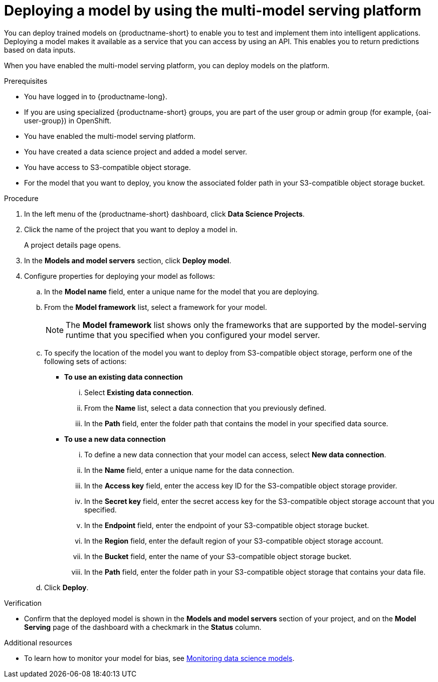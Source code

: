 :_module-type: PROCEDURE

[id='deploying-a-model-using-the-multi-model-serving-platform_{context}']
= Deploying a model by using the multi-model serving platform

[role='_abstract']
You can deploy trained models on {productname-short} to enable you to test and implement them into intelligent applications. Deploying a model makes it available as a service that you can access by using an API. This enables you to return predictions based on data inputs.

When you have enabled the multi-model serving platform, you can deploy models on the platform.

.Prerequisites
* You have logged in to {productname-long}.
ifndef::upstream[]
* If you are using specialized {productname-short} groups, you are part of the user group or admin group (for example, {oai-user-group}) in OpenShift.
endif::[]
ifdef::upstream[]
* If you are using specialized {productname-short} groups, you are part of the user group or admin group (for example, {odh-user-group}) in OpenShift.
endif::[]
* You have enabled the multi-model serving platform.
* You have created a data science project and added a model server.
* You have access to S3-compatible object storage.
* For the model that you want to deploy, you know the associated folder path in your S3-compatible object storage bucket.

.Procedure
. In the left menu of the {productname-short} dashboard, click *Data Science Projects*.
. Click the name of the project that you want to deploy a model in.
+
A project details page opens.
. In the *Models and model servers* section, click *Deploy model*.
. Configure properties for deploying your model as follows:
.. In the *Model name* field, enter a unique name for the model that you are deploying.
.. From the *Model framework* list, select a framework for your model. 
+
NOTE: The *Model framework* list shows only the frameworks that are supported by the model-serving runtime that you specified when you configured your model server.
.. To specify the location of the model you want to deploy from S3-compatible object storage, perform one of the following sets of actions:
+
--
* *To use an existing data connection*
... Select *Existing data connection*.
... From the *Name* list, select a data connection that you previously defined.
... In the *Path* field, enter the folder path that contains the model in your specified data source.

* *To use a new data connection*
... To define a new data connection that your model can access, select *New data connection*.
... In the *Name* field, enter a unique name for the data connection.
... In the *Access key* field, enter the access key ID for the S3-compatible object storage provider.
... In the *Secret key* field, enter the secret access key for the S3-compatible object storage account that you specified.
... In the *Endpoint* field, enter the endpoint of your S3-compatible object storage bucket.
... In the *Region* field, enter the default region of your S3-compatible object storage account.
... In the *Bucket* field, enter the name of your S3-compatible object storage bucket.
... In the *Path* field, enter the folder path in your S3-compatible object storage that contains your data file. 
--

.. Click *Deploy*.

.Verification
* Confirm that the deployed model is shown in the *Models and model servers* section of your project, and on the *Model Serving* page of the dashboard with a checkmark in the *Status* column.

[role='_additional-resources']
.Additional resources
ifndef::upstream[]
* To learn how to monitor your model for bias, see link:{rhoaidocshome}{default-format-url}/monitoring_data_science_models/index[Monitoring data science models].
endif::[]
ifdef::upstream[]
* To learn how to monitor your model for bias, see link:{odhdocshome}/monitoring-data-science-models[Monitoring data science models].
endif::[]


